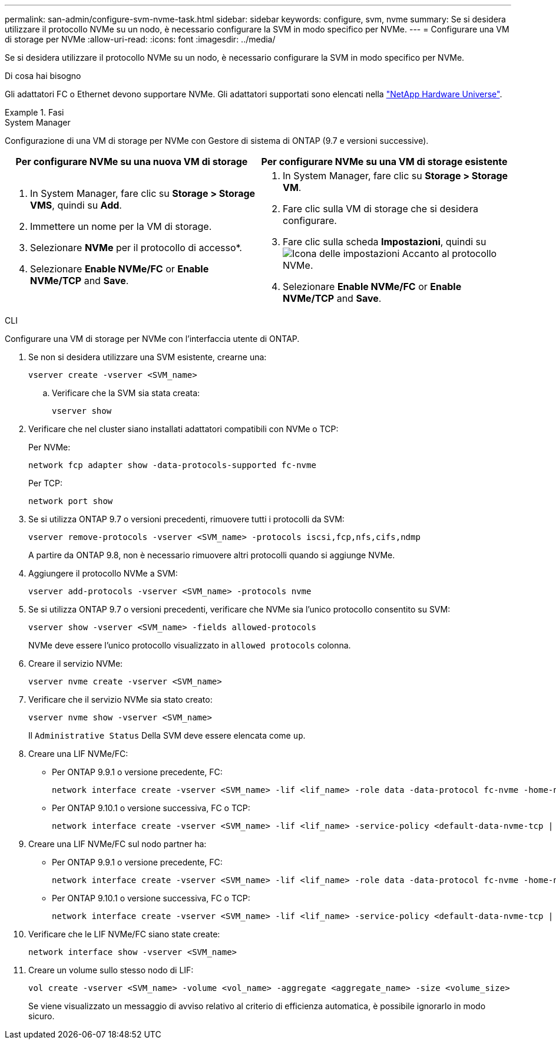 ---
permalink: san-admin/configure-svm-nvme-task.html 
sidebar: sidebar 
keywords: configure, svm, nvme 
summary: Se si desidera utilizzare il protocollo NVMe su un nodo, è necessario configurare la SVM in modo specifico per NVMe. 
---
= Configurare una VM di storage per NVMe
:allow-uri-read: 
:icons: font
:imagesdir: ../media/


[role="lead"]
Se si desidera utilizzare il protocollo NVMe su un nodo, è necessario configurare la SVM in modo specifico per NVMe.

.Di cosa hai bisogno
Gli adattatori FC o Ethernet devono supportare NVMe. Gli adattatori supportati sono elencati nella https://hwu.netapp.com["NetApp Hardware Universe"^].

.Fasi
[role="tabbed-block"]
====
.System Manager
--
Configurazione di una VM di storage per NVMe con Gestore di sistema di ONTAP (9.7 e versioni successive).

[cols="2"]
|===
| Per configurare NVMe su una nuova VM di storage | Per configurare NVMe su una VM di storage esistente 


 a| 
. In System Manager, fare clic su *Storage > Storage VMS*, quindi su *Add*.
. Immettere un nome per la VM di storage.
. Selezionare *NVMe* per il protocollo di accesso*.
. Selezionare *Enable NVMe/FC* or *Enable NVMe/TCP* and *Save*.

 a| 
. In System Manager, fare clic su *Storage > Storage VM*.
. Fare clic sulla VM di storage che si desidera configurare.
. Fare clic sulla scheda *Impostazioni*, quindi su image:icon_gear.gif["Icona delle impostazioni"] Accanto al protocollo NVMe.
. Selezionare *Enable NVMe/FC* or *Enable NVMe/TCP* and *Save*.


|===
--
.CLI
--
Configurare una VM di storage per NVMe con l'interfaccia utente di ONTAP.

. Se non si desidera utilizzare una SVM esistente, crearne una:
+
[source, cli]
----
vserver create -vserver <SVM_name>
----
+
.. Verificare che la SVM sia stata creata:
+
[source, cli]
----
vserver show
----


. Verificare che nel cluster siano installati adattatori compatibili con NVMe o TCP:
+
Per NVMe:

+
[source, cli]
----
network fcp adapter show -data-protocols-supported fc-nvme
----
+
Per TCP:

+
[source, cli]
----
network port show
----
. Se si utilizza ONTAP 9.7 o versioni precedenti, rimuovere tutti i protocolli da SVM:
+
[source, cli]
----
vserver remove-protocols -vserver <SVM_name> -protocols iscsi,fcp,nfs,cifs,ndmp
----
+
A partire da ONTAP 9.8, non è necessario rimuovere altri protocolli quando si aggiunge NVMe.

. Aggiungere il protocollo NVMe a SVM:
+
[source, cli]
----
vserver add-protocols -vserver <SVM_name> -protocols nvme
----
. Se si utilizza ONTAP 9.7 o versioni precedenti, verificare che NVMe sia l'unico protocollo consentito su SVM:
+
[source, cli]
----
vserver show -vserver <SVM_name> -fields allowed-protocols
----
+
NVMe deve essere l'unico protocollo visualizzato in `allowed protocols` colonna.

. Creare il servizio NVMe:
+
[source, cli]
----
vserver nvme create -vserver <SVM_name>
----
. Verificare che il servizio NVMe sia stato creato:
+
[source, cli]
----
vserver nvme show -vserver <SVM_name>
----
+
Il `Administrative Status` Della SVM deve essere elencata come `up`.

. Creare una LIF NVMe/FC:
+
** Per ONTAP 9.9.1 o versione precedente, FC:
+
[source, cli]
----
network interface create -vserver <SVM_name> -lif <lif_name> -role data -data-protocol fc-nvme -home-node <home_node> -home-port <home_port>
----
** Per ONTAP 9.10.1 o versione successiva, FC o TCP:
+
[source, cli]
----
network interface create -vserver <SVM_name> -lif <lif_name> -service-policy <default-data-nvme-tcp | default-data-nvme-fc> -data-protocol <fcp | fc-nvme | nvme-tcp> -home-node <home_node> -home-port <home_port> -status-admin up -failover-policy disabled -firewall-policy data -auto-revert false -failover-group <failover_group> -is-dns-update-enabled false
----


. Creare una LIF NVMe/FC sul nodo partner ha:
+
** Per ONTAP 9.9.1 o versione precedente, FC:
+
[source, cli]
----
network interface create -vserver <SVM_name> -lif <lif_name> -role data -data-protocol fc-nvme -home-node <home_node> -home-port <home_port>
----
** Per ONTAP 9.10.1 o versione successiva, FC o TCP:
+
[source, cli]
----
network interface create -vserver <SVM_name> -lif <lif_name> -service-policy <default-data-nvme-tcp | default-data-nvme-fc> -home-node <home_node> -home-port <home_port> -status-admin up -failover-policy disabled -firewall-policy data -auto-revert false -failover-group <failover_group> -is-dns-update-enabled false
----


. Verificare che le LIF NVMe/FC siano state create:
+
[source, cli]
----
network interface show -vserver <SVM_name>
----
. Creare un volume sullo stesso nodo di LIF:
+
[source, cli]
----
vol create -vserver <SVM_name> -volume <vol_name> -aggregate <aggregate_name> -size <volume_size>
----
+
Se viene visualizzato un messaggio di avviso relativo al criterio di efficienza automatica, è possibile ignorarlo in modo sicuro.



--
====